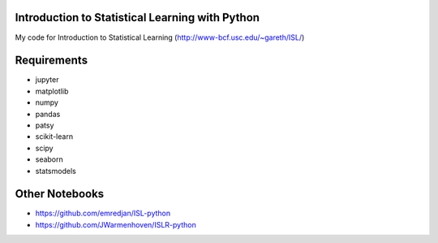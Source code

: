 Introduction to Statistical Learning with Python
------------------------------------------------

My code for Introduction to Statistical Learning (http://www-bcf.usc.edu/~gareth/ISL/)

.. raw:: html

    <img src="http://www-bcf.usc.edu/%7Egareth/ISL/ISL%20Cover%202.jpg" width="20%" height="20%"/>

Requirements
------------

* jupyter
* matplotlib
* numpy
* pandas
* patsy
* scikit-learn
* scipy
* seaborn
* statsmodels

Other Notebooks
---------------
* https://github.com/emredjan/ISL-python
* https://github.com/JWarmenhoven/ISLR-python   
